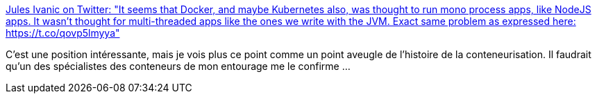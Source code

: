 :jbake-type: post
:jbake-status: published
:jbake-title: Jules Ivanic on Twitter: "It seems that Docker, and maybe Kubernetes also, was thought to run mono process apps, like NodeJS apps. It wasn't thought for multi-threaded apps like the ones we write with the JVM. Exact same problem as expressed here: https://t.co/qovp5lmyya"
:jbake-tags: citation,conteneur,kubernetes,docker,performance,thread,_mois_mars,_année_2019
:jbake-date: 2019-03-13
:jbake-depth: ../
:jbake-uri: shaarli/1552498858000.adoc
:jbake-source: https://nicolas-delsaux.hd.free.fr/Shaarli?searchterm=https%3A%2F%2Ftwitter.com%2Fguizmaii%2Fstatus%2F1105837407113543681&searchtags=citation+conteneur+kubernetes+docker+performance+thread+_mois_mars+_ann%C3%A9e_2019
:jbake-style: shaarli

https://twitter.com/guizmaii/status/1105837407113543681[Jules Ivanic on Twitter: "It seems that Docker, and maybe Kubernetes also, was thought to run mono process apps, like NodeJS apps. It wasn't thought for multi-threaded apps like the ones we write with the JVM. Exact same problem as expressed here: https://t.co/qovp5lmyya"]

C'est une position intéressante, mais je vois plus ce point comme un point aveugle de l'histoire de la conteneurisation. Il faudrait qu'un des spécialistes des conteneurs de mon entourage me le confirme ...
